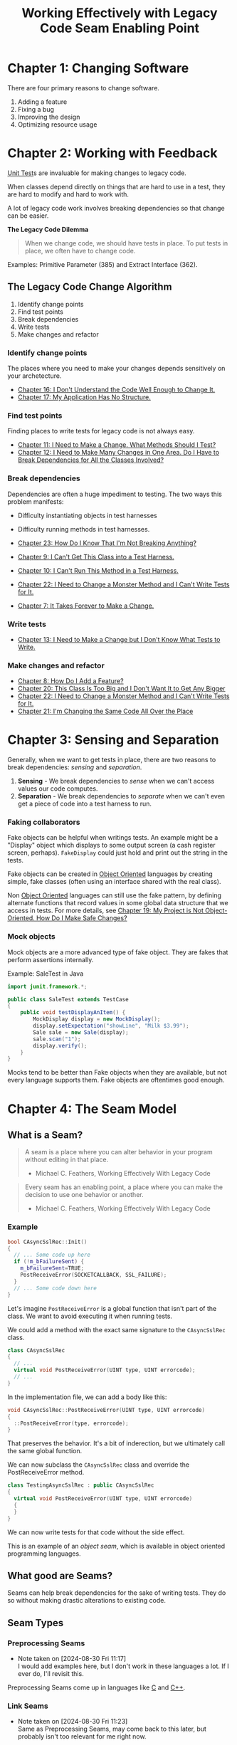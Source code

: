 :PROPERTIES:
:ID:       42a0e03e-ed8b-4922-96c0-d60ffed1f7b1
:END:
#+title: Working Effectively with Legacy Code
#+description: A book by Michael C. Feathers

* Chapter 1: Changing Software
:PROPERTIES:
:ID:       7d9ed93b-e047-4312-a8a9-3cf142c0baee
:END:

There are four primary reasons to change software.
1. Adding a feature
2. Fixing a bug
3. Improving the design
4. Optimizing resource usage

* Chapter 2: Working with Feedback
:PROPERTIES:
:ID:       c969fb5b-4892-4617-a065-c571a1f79161
:END:
[[id:341e261f-8bf0-4518-ad78-73d0f4b4b399][Unit Test]]s are invaluable for making changes to legacy code.

When classes depend directly on things that are hard to use in a test, they are hard to modify and hard to work with.

A lot of legacy code work involves breaking dependencies so that change can be easier.

*The Legacy Code Dilemma*
#+BEGIN_QUOTE
When we change code, we should have tests in place. To put tests in place, we often have to change code.
#+END_QUOTE

Examples: Primitive Parameter (385) and Extract Interface (362).

** The Legacy Code Change Algorithm
1. Identify change points
2. Find test points
3. Break dependencies
4. Write tests
5. Make changes and refactor

*** Identify change points
The places where you need to make your changes depends sensitively on your archetecture.

- [[id:dd0d7e4d-845b-49dc-bdac-ed6ed203523a][Chapter 16: I Don't Understand the Code Well Enough to Change It.]]
- [[id:b2c7ccd5-1f39-4ff5-8131-7c1fb13bb472][Chapter 17: My Application Has No Structure.]]

*** Find test points
Finding places to write tests for legacy code is not always easy.

- [[id:41d68397-7046-41dc-83f7-85bc3a7106ad][Chapter 11: I Need to Make a Change. What Methods Should I Test?]]
- [[id:5fe0534a-8d61-41bc-87b0-9aa3aabbd47f][Chapter 12: I Need to Make Many Changes in One Area. Do I Have to Break Dependencies for All the Classes Involved?]]

*** Break dependencies
Dependencies are often a huge impediment to testing. The two ways this problem manifests:
- Difficulty instantiating objects in test harnesses
- Difficulty running methods in test harnesses.

- [[id:8bdec501-dea0-4172-bb68-1367ecf6878e][Chapter 23: How Do I Know That I'm Not Breaking Anything?]]
- [[id:ba70d248-dbeb-40d2-b3d0-110fde4986d8][Chapter 9: I Can't Get This Class into a Test Harness.]]
- [[id:e304cda9-bf18-4a2a-9dfd-d3a74d3c2541][Chapter 10: I Can't Run This Method in a Test Harness.]]
- [[id:1b57e501-463c-49a7-9332-d72653cae96c][Chapter 22: I Need to Change a Monster Method and I Can't Write Tests for It.]]
- [[id:6cf272a1-b60b-4e93-aa92-341f66a08319][Chapter 7: It Takes Forever to Make a Change.]]

*** Write tests
- [[id:b8d9621f-28d2-44ce-92f8-c65f2dab0337][Chapter 13: I Need to Make a Change but I Don't Know What Tests to Write.]]

*** Make changes and refactor
- [[id:9fa2652c-2ac2-4cda-b331-f043746f42aa][Chapter 8: How Do I Add a Feature?]]
- [[id:9da59c39-ebfc-4048-b876-2d8e160367e2][Chapter 20: This Class Is Too Big and I Don't Want It to Get Any Bigger]]
- [[id:1b57e501-463c-49a7-9332-d72653cae96c][Chapter 22: I Need to Change a Monster Method and I Can't Write Tests for It.]]
- [[id:1d35f9c6-af51-4212-9bba-91cc36ca39b3][Chapter 21: I'm Changing the Same Code All Over the Place]]

* Chapter 3: Sensing and Separation
:PROPERTIES:
:ID:       fc4440ec-2c41-4fdc-a786-aa0abe39f55d
:END:

Generally, when we want to get tests in place, there are two reasons to break dependencies: /sensing/ and /separation/.
1. *Sensing* - We break dependencies to /sense/ when we can't access values our code computes.
2. *Separation* - We break dependencies to /separate/ when we can't even get a piece of code into a test harness to run.

*** Faking collaborators
Fake objects can be helpful when writings tests. An example might be a "Display" object which displays to some output screen (a cash register screen, perhaps). ~FakeDisplay~ could just hold and print out the string in the tests.

Fake objects can be created in [[id:0cabecd4-2482-413f-a76a-81ad31b6bd2b][Object Oriented]] languages by creating simple, fake classes (often using an interface shared with the real class).

Non [[id:5f847578-387b-47f2-9c6c-18aa0e899ebf][Object Oriented]] languages can still use the fake pattern, by defining alternate functions that record values in some global data structure that we access in tests. For more details, see [[id:d090755d-9397-4128-98cd-82c8ec222671][Chapter 19: My Project is Not Object-Oriented. How Do I Make Safe Changes?]]

*** Mock objects
Mock objects are a more advanced type of fake object. They are fakes that perform assertions internally.

Example: SaleTest in Java
#+BEGIN_SRC java
import junit.framework.*;

public class SaleTest extends TestCase
{
    public void testDisplayAnItem() {
        MockDisplay display = new MockDisplay();
        display.setExpectation("showLine", "Milk $3.99");
        Sale sale = new Sale(display);
        sale.scan("1");
        display.verify();
    }
}
#+END_SRC

Mocks tend to be better than Fake objects when they are available, but not every language supports them. Fake objects are oftentimes good enough.

* Chapter 4: The Seam Model
:PROPERTIES:
:ID:       85ffa26e-14d9-4563-8768-c5625a01ec92
:END:

** What is a Seam?
#+TITLE: Seam
#+BEGIN_QUOTE
A seam is a place where you can alter behavior in your program without editing in that place.
- Michael C. Feathers, Working Effectively With Legacy Code
#+END_QUOTE

#+TITLE: Enabling Point
#+BEGIN_QUOTE
Every seam has an enabling point, a place where you can make the decision to use one behavior or another.
- Michael C. Feathers, Working Effectively With Legacy Code
#+END_QUOTE

*** Example
#+BEGIN_SRC cpp
bool CAsyncSslRec::Init()
{
  // ... Some code up here
  if (!m_bFailureSent) {
    m_bFailureSent=TRUE;
    PostReceiveError(SOCKETCALLBACK, SSL_FAILURE);
  }
  // ... Some code down here
}
#+END_SRC

Let's imagine ~PostReceiveError~ is a global function that isn't part of the class. We want to avoid executing it when running tests.

We could add a method with the exact same signature to the ~CAsyncSslRec~ class.

#+BEGIN_SRC cpp
class CAsyncSslRec
{
  // ...
  virtual void PostReceiveError(UINT type, UINT errorcode);
  // ...
}
#+END_SRC

In the implementation file, we can add a body like this:

#+BEGIN_SRC cpp
void CAsyncSslRec::PostReceiveError(UINT type, UINT errorcode)
{
  ::PostReceiveError(type, errorcode);
}
#+END_SRC

That preserves the behavior. It's a bit of inderection, but we ultimately call the same global function.

We can now subclass the ~CAsyncSslRec~ class and override the PostReceiveError method.

#+BEGIN_SRC cpp
class TestingAsyncSslRec : public CAsyncSslRec
{
  virtual void PostReceiveError(UINT type, UINT errorcode)
  {
  }
}
#+END_SRC

We can now write tests for that code without the side effect.

This is an example of an /object seam/, which is available in object oriented programming languages.

** What good are Seams?
Seams can help break dependencies for the sake of writing tests. They do so without making drastic alterations to existing code.

** Seam Types
*** Preprocessing Seams
- Note taken on [2024-08-30 Fri 11:17] \\
  I would add examples here, but I don't work in these languages a lot. If I ever do, I'll revisit this.
Preprocessing Seams come up in languages like [[id:c3e62fad-98dc-4ee0-a155-fd48c924ea87][C]] and [[id:856eb9cd-3205-46f3-83e4-70825a935fd2][C++]].

*** Link Seams
- Note taken on [2024-08-30 Fri 11:23] \\
  Same as Preprocessing Seams, may come back to this later, but probably isn't too relevant for me right now.

*** Object Seams
These are the most useful seams available in [[id:0cabecd4-2482-413f-a76a-81ad31b6bd2b][Object Oriented]] languages.

When calling a method on an object, you can substitute the method body using inheritance. This way, you can define custom method behavior for tests. This is helpful if there are things you don't want to do during a test (call a database, hit an external API, etc.).

* Chapter 5: Tools
:PROPERTIES:
:ID:       6133839c-71e7-444c-be04-8cb8e08a8d22
:END:

** Refactoring Tools
There are many tools for various languages that can refactor code automatically.

Take caution when using these tools, however, as they may make unsafe changes, or changes you're not expecting.

** Mock Objects
Mock Objects are helpful in breaking up dependencies, especially in [[id:0cabecd4-2482-413f-a76a-81ad31b6bd2b][Object Oriented]] codebases

** Unit-Testing Harness
Various unit testing tools exist for different languages.

- [[id:06381540-2615-434f-a33e-98d778e63de2][xUnit]] is one of the more popular ones.
  - [[id:cb42f494-fb85-4423-b56e-40ab39841fbe][JUnit]] is the [[id:335ead28-9e9b-4df0-8e57-e270f8bf9447][Java]] version.
  - [[id:bab9f0de-5428-45fe-b8ad-07fc66cd70e7][NUnit]] is another for [[id:e3f7ab88-17ea-4b07-94d5-4498b0681491][.NET]] languages.

* Chapter 6: I Don't Have Much Time and I Have to Change It
:PROPERTIES:
:ID:       269d0141-1442-443e-bf04-32d6f338a26c
:END:

** Sprout Method
:PROPERTIES:
:ID:       3c0196e9-4ab9-4e7a-a28d-b068d2b85a4d
:END:
A "sprouted" method is when you take new functionality that you want to add to some code, and break it out into its own method. This is helpful when the old code is not under test, and you don't have time to bring it under test.

*** Steps
1. Identify where you need to make your code change.
2. If the change can be formulated as a single sequence of statements in one place in a method, write down a call for a new method that will do the work involved and then comment it out. Doing this before writing the new method itself can help you see what the new method will look like in context.
3. Determine what local variables you need from the source method, and make them arguments to the call.
4. Determine whether the sprouted method will need to return values to the source method. If so, change the call so that its return value is assigned to a variable.
5. Develop the sprout method using /test-driven development/.
6. Remove the comment in the source method to enable the call.

*** Advantages
- Clean separation from old, bad code, and new, better code.
- Easy to see the changes you made.
*** Disadvantages
- Old code is left untested and unimproved.
- May be unclear when reading later why the sprouted method was broken out into its own method.

** Sprout Class
:PROPERTIES:
:ID:       ea2eb027-9241-4a8f-89bd-61ed98e94f9b
:END:
Sometimes, it makes sense to create an entirely new class instead of just a method. /Sprout Class/ can come in handy here over /Sprout Method/.

*** Steps
1. Identify where you need to make your code change.
2. Think of a good name for the class. Write a commented out line that instantiates the class, and a commented out line that calls some method on that class.
3. Determine what local variables you need for the class, pass them to the classes' constructor.
4. Determine whether the sprouted class will need to return values to the source method. If so, provide a method in the new class that will supply those values, and add a call in the source method to receive those values.
5. Develop the sprout class test first, using /test-driven development/.
6. Remove the comment in the source method to enable the object creation and calls.

*** Advantages
- Allows you to move forward with your work with more confidence than making invasive changes.
*** Disadvantages
- Adds conceptual complexity to the code base.

** Wrap Method
:PROPERTIES:
:ID:       e0854ed1-cbc9-4a4d-b0fe-9dc19aeabb30
:END:
What if you need to add functionality in the same place a method is called, but you don't want to modify the original method? For example, in a method to pay an employee for their time worked, you also want to send a report to some log about the payment.

You could rename the original method, make it private, and expose a new wrapper method with the same name as the original method. This adds functionality, and does not require updating the callers.

Alternatively, you can add the wrapper method and leave the original alone, so callers have the option of not using the new functionality.

By "wrapping" an existing method in a new method, you can add functionality without modifying the code for the original method.

*** Steps
**** To replace the old method
1. Identify the method you need to change.
2. Rename the method and create the new method with the same name and signature as the old method.
3. Place a call to the old method in the new method.
4. Develop a method for the new feature, test first, and call it from the new method.
**** To leave the old method as-is
1. Identify the method you need to change.
2. Develop a new method using test-driven development.
3. Create another method that calls the new method and the old method.
*** Advantages
- Good way of getting new, tested functionality into an application when we can't easily write tests for the calling code.
- Does not increase the size of the original method (like [[id:3c0196e9-4ab9-4e7a-a28d-b068d2b85a4d][Sprout Method]] and [[id:ea2eb027-9241-4a8f-89bd-61ed98e94f9b][Sprout Class]]).
- Not intertwining code with one purpose with code that has another.
*** Disadvantages
- Can lead to poor method names.
- [[id:f303a682-6f21-4dac-a471-d150b5f70782][Extract Method]] may be a better approach when available.

** Wrap Class
:PROPERTIES:
:ID:       3f9b59a2-6e0c-4cd2-99fe-b0e1bde6fdb7
:END:

This is the class-based version of [[id:e0854ed1-cbc9-4a4d-b0fe-9dc19aeabb30][Wrap Method]].

*** When to use
- The behavior you want to add is completely independent, and you don't want to pollute the existing class with behavior that is low level or unrelated.
- The class has grown so large that you can't stand to make it worse.

*** Steps
1. Identify the method you need to change.
2. Create a class that accepts the class you are going to wrap as a constructor argument. [[id:69d9c2cb-eb61-4f3f-bf9f-bffa324c481d][Extract Implementer]] and [[id:f9307327-5991-41c1-af4a-e3c69bf65551][Extract Interface]] can be helpful here.
3. Create a method on that class, using test-driven development. Write another method that calls the new method and the old method on the wrapped class.
4. Instantiate the wrapper class in your code in the place where you need to enable the new behavior.


* Chapter 7: It Takes Forever to Make a Change.
:PROPERTIES:
:ID:       6cf272a1-b60b-4e93-aa92-341f66a08319
:END:

When recompliation takes a long time, breaking up dependencies so that a class can be recompiled on its own is a helpful technique.

We can do so by implementing interfaces on the classes, and having our class we want to test rely on those interfaces rather than the concrete implementations.

See [[id:911b8df8-a924-4d8a-84ea-6bdc2ae99d86][Dependency Inversion Principle]] for more info on what this technique entails.

* Chapter 8: How Do I Add a Feature?
:PROPERTIES:
:ID:       9fa2652c-2ac2-4cda-b331-f043746f42aa
:END:

[[id:8ce5b790-7f76-45ad-a8ec-8b91cc146405][Test-Driven Development]] is a technique recommended here by the author.

* Chapter 9: I Can't Get This Class into a Test Harness.
:PROPERTIES:
:ID:       ba70d248-dbeb-40d2-b3d0-110fde4986d8
:END:

* Chapter 10: I Can't Run This Method in a Test Harness.
:PROPERTIES:
:ID:       e304cda9-bf18-4a2a-9dfd-d3a74d3c2541
:END:

* Chapter 11: I Need to Make a Change. What Methods Should I Test?
:PROPERTIES:
:ID:       41d68397-7046-41dc-83f7-85bc3a7106ad
:END:

* Chapter 12: I Need to Make Many Changes in One Area. Do I Have to Break Dependencies for All the Classes Involved?
:PROPERTIES:
:ID:       5fe0534a-8d61-41bc-87b0-9aa3aabbd47f
:END:

* Chapter 13: I Need to Make a Change but I Don't Know What Tests to Write.
:PROPERTIES:
:ID:       b8d9621f-28d2-44ce-92f8-c65f2dab0337
:END:

* Chapter 14: Dependencies on Libraries Are Killing Me
:PROPERTIES:
:ID:       15004104-4888-4c93-90c6-cd71d8b9bf7d
:END:

* Chapter 15: My Application Is All API Calls
:PROPERTIES:
:ID:       e1cad0d0-5276-4f1a-829e-a34b48c0c10a
:END:

* Chapter 16: I Don't Understand the Code Well Enough to Change It.
:PROPERTIES:
:ID:       dd0d7e4d-845b-49dc-bdac-ed6ed203523a
:END:

* Chapter 17: My Application Has No Structure.
:PROPERTIES:
:ID:       b2c7ccd5-1f39-4ff5-8131-7c1fb13bb472
:END:

* Chapter 18: My Test Code Is in the Way
:PROPERTIES:
:ID:       1145c8c3-16e2-48ce-a358-4aa788e5b49a
:END:

* Chapter 19: My Project is Not Object-Oriented. How Do I Make Safe Changes?
:PROPERTIES:
:ID:       d090755d-9397-4128-98cd-82c8ec222671
:END:

* Chapter 20: This Class Is Too Big and I Don't Want It to Get Any Bigger
:PROPERTIES:
:ID:       9da59c39-ebfc-4048-b876-2d8e160367e2
:END:

* Chapter 21: I'm Changing the Same Code All Over the Place
:PROPERTIES:
:ID:       1d35f9c6-af51-4212-9bba-91cc36ca39b3
:END:

* Chapter 22: I Need to Change a Monster Method and I Can't Write Tests for It.
:PROPERTIES:
:ID:       1b57e501-463c-49a7-9332-d72653cae96c
:END:

* Chapter 23: How Do I Know That I'm Not Breaking Anything?
:PROPERTIES:
:ID:       8bdec501-dea0-4172-bb68-1367ecf6878e
:END:

* Chapter 24: We Feel Overwhelmed. It Isn't Going to Get Any Better
:PROPERTIES:
:ID:       0c087728-6b55-4eb1-96a0-2deb0c1ad86e
:END:

* Chapter 25: Dependency-Breaking Techniques
:PROPERTIES:
:ID:       2d973a0b-d2ed-400c-af9a-6e0816af35cf
:END:
** Preserve Signatures
:PROPERTIES:
:ID:       70f8af14-ef01-4b92-8b54-f19af6ed7790
:END:

** Extract and Override Call
:PROPERTIES:
:ID:       f3685e54-1ab0-4b72-a2d7-f8b04ed14038
:END:

#+BEGIN_SRC java
public class PageLayout
{
    private int id = 0;
    private List styles;
    private StyleTemplate template;

    // ...

    protected void rebindStyles() {
        styles = StyleMaster.formStyles(template, id);
        // ...
    }

    // ...
}
#+END_SRC

~PageLayout~ makes a call to the static function named ~formStyles~ on a class named ~StyleMaster~.

What if we want to /sense/ through ~formStyles~ or separate our dependency on ~StyleMaster~? One option is to extract the call to a new method and override it in a /testing subclass/.

#+BEGIN_SRC java
public class PageLayout
{
    private int id = 0;
    private List styles;
    private StyleTemplate template;

    // ...

    protected void rebindStyles() {
        styles = formStyles(template, id);
        // ...
    }

    protected List formStyles(StyleTemplate template, int id) {
        return StyleMaster.formStyles(template, id);
    }

    // ...
}
#+END_SRC

We can override the local ~formStyles~ methods for testing.

#+BEGIN_SRC java
public class TestingPageLayout extends PageLayout {
    protected List formStyles(StyleTemplate template, int id) {
        return new ArrayList();
    }
}
#+END_SRC

In this example, we don't need styles for whatever we are testing, so we can just return an empty list.

With an automated refactoring tool, this can be trivial. You can use [[id:f303a682-6f21-4dac-a471-d150b5f70782][Extract Method]].

Without automated tools, use the following steps:

1. Identify the call that you want to extract. Find the declaration of its method. Copy its method signature so that you can [[id:70f8af14-ef01-4b92-8b54-f19af6ed7790][Preserve Signatures]].
2. Create a new method on the current class. Give it the signature you've copied.
3. Copy the call to the new method and replace the call with a call to the new method.
4. Introduce a testing subclass and override the new method.

* Refactoring
:PROPERTIES:
:ID:       135e5b2e-997e-47ef-ada6-800505f38455
:END:
** Extract Implementer
:PROPERTIES:
:ID:       69d9c2cb-eb61-4f3f-bf9f-bffa324c481d
:END:
** Extract Interface
:PROPERTIES:
:ID:       f9307327-5991-41c1-af4a-e3c69bf65551
:END:
** Extract Method
:PROPERTIES:
:ID:       f303a682-6f21-4dac-a471-d150b5f70782
:END:
